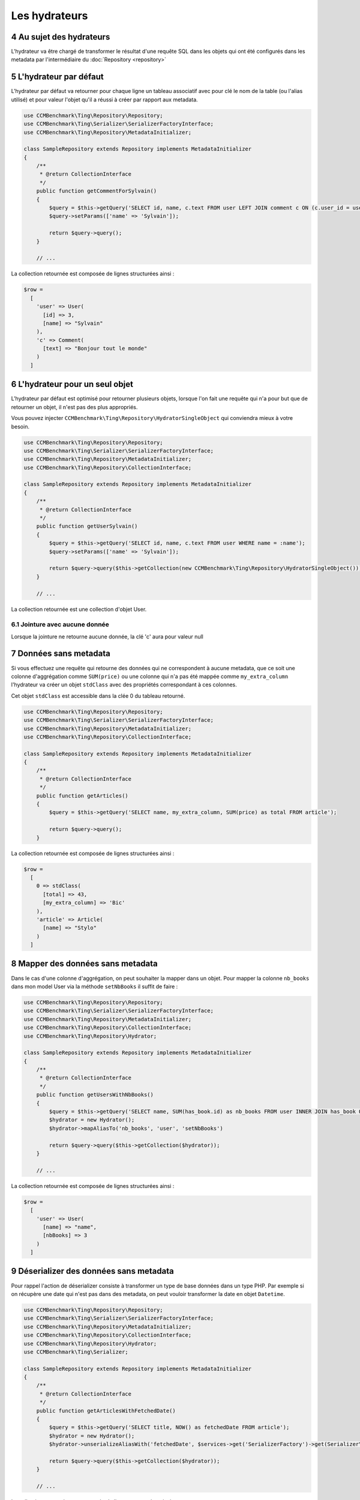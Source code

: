 .. sectnum::
    :start: 4

Les hydrateurs
==============


Au sujet des hydrateurs
-----------------------
L'hydrateur va être chargé de transformer le résultat d'une requête SQL dans les objets qui ont été configurés dans les metadata
par l'intermédiaire du :doc:`Repository <repository>`


L'hydrateur par défaut
----------------------
L'hydrateur par défaut va retourner pour chaque ligne un tableau associatif avec pour clé le nom de la table (ou l'alias utilisé)
et pour valeur l'objet qu'il a réussi à créer par rapport aux metadata.

.. code-block:: php

    use CCMBenchmark\Ting\Repository\Repository;
    use CCMBenchmark\Ting\Serializer\SerializerFactoryInterface;
    use CCMBenchmark\Ting\Repository\MetadataInitializer;

    class SampleRepository extends Repository implements MetadataInitializer
    {
        /**
         * @return CollectionInterface
         */
        public function getCommentForSylvain()
        {
            $query = $this->getQuery('SELECT id, name, c.text FROM user LEFT JOIN comment c ON (c.user_id = user.id) WHERE name = :name');
            $query->setParams(['name' => 'Sylvain']);

            return $query->query();
        }

        // ...

La collection retournée est composée de lignes structurées ainsi :

.. code-block:: php

  $row =
    [
      'user' => User(
        [id] => 3,
        [name] => "Sylvain"
      ),
      'c' => Comment(
        [text] => "Bonjour tout le monde"
      )
    ]

.. _l-hydrateur-pour-un-seul-objet:

L'hydrateur pour un seul objet
------------------------------
L'hydrateur par défaut est optimisé pour retourner plusieurs objets, lorsque l'on fait une requête qui n'a pour but que de retourner
un objet, il n'est pas des plus appropriés.

Vous pouvez injecter ``CCMBenchmark\Ting\Repository\HydratorSingleObject`` qui conviendra mieux à votre besoin.

.. code-block:: php

    use CCMBenchmark\Ting\Repository\Repository;
    use CCMBenchmark\Ting\Serializer\SerializerFactoryInterface;
    use CCMBenchmark\Ting\Repository\MetadataInitializer;
    use CCMBenchmark\Ting\Repository\CollectionInterface;

    class SampleRepository extends Repository implements MetadataInitializer
    {
        /**
         * @return CollectionInterface
         */
        public function getUserSylvain()
        {
            $query = $this->getQuery('SELECT id, name, c.text FROM user WHERE name = :name');
            $query->setParams(['name' => 'Sylvain']);

            return $query->query($this->getCollection(new CCMBenchmark\Ting\Repository\HydratorSingleObject()));
        }

        // ...

La collection retournée est une collection d'objet User.

Jointure avec aucune donnée
~~~~~~~~~~~~~~~~~~~~~~~~~~~
Lorsque la jointure ne retourne aucune donnée, la clé 'c' aura pour valeur null

Données sans metadata
---------------------
Si vous effectuez une requête qui retourne des données qui ne correspondent à aucune metadata, que ce soit une colonne
d'aggrégation comme ``SUM(price)`` ou une colonne qui n'a pas été mappée comme ``my_extra_column`` l'hydrateur va créer un objet
``stdClass`` avec des propriétés correspondant à ces colonnes.

Cet objet ``stdClass`` est accessible dans la clée 0 du tableau retourné.

.. code-block:: php

    use CCMBenchmark\Ting\Repository\Repository;
    use CCMBenchmark\Ting\Serializer\SerializerFactoryInterface;
    use CCMBenchmark\Ting\Repository\MetadataInitializer;
    use CCMBenchmark\Ting\Repository\CollectionInterface;

    class SampleRepository extends Repository implements MetadataInitializer
    {
        /**
         * @return CollectionInterface
         */
        public function getArticles()
        {
            $query = $this->getQuery('SELECT name, my_extra_column, SUM(price) as total FROM article');

            return $query->query();
        }

La collection retournée est composée de lignes structurées ainsi :

.. code-block:: php

  $row =
    [
      0 => stdClass(
        [total] => 43,
        [my_extra_column] => 'Bic'
      ),
      'article' => Article(
        [name] => "Stylo"
      )
    ]

Mapper des données sans metadata
--------------------------------
Dans le cas d'une colonne d'aggrégation, on peut souhaiter la mapper dans un objet.
Pour mapper la colonne ``nb_books`` dans mon model User via la méthode ``setNbBooks`` il suffit de faire :

.. code-block:: php

    use CCMBenchmark\Ting\Repository\Repository;
    use CCMBenchmark\Ting\Serializer\SerializerFactoryInterface;
    use CCMBenchmark\Ting\Repository\MetadataInitializer;
    use CCMBenchmark\Ting\Repository\CollectionInterface;
    use CCMBenchmark\Ting\Repository\Hydrator;

    class SampleRepository extends Repository implements MetadataInitializer
    {
        /**
         * @return CollectionInterface
         */
        public function getUsersWithNbBooks()
        {
            $query = $this->getQuery('SELECT name, SUM(has_book.id) as nb_books FROM user INNER JOIN has_book ON (user.id = has_book.user_id)');
            $hydrator = new Hydrator();
            $hydrator->mapAliasTo('nb_books', 'user', 'setNbBooks')

            return $query->query($this->getCollection($hydrator));
        }

        // ...

La collection retournée est composée de lignes structurées ainsi :

.. code-block:: php

  $row =
    [
      'user' => User(
        [name] => "name",
        [nbBooks] => 3
      )
    ]

Déserializer des données sans metadata
--------------------------------------
Pour rappel l'action de déserializer consiste à transformer un type de base données dans un type PHP.
Par exemple si on récupère une date qui n'est pas dans des metadata, on peut vouloir transformer la date en objet
``Datetime``.

.. code-block:: php

    use CCMBenchmark\Ting\Repository\Repository;
    use CCMBenchmark\Ting\Serializer\SerializerFactoryInterface;
    use CCMBenchmark\Ting\Repository\MetadataInitializer;
    use CCMBenchmark\Ting\Repository\CollectionInterface;
    use CCMBenchmark\Ting\Repository\Hydrator;
    use CCMBenchmark\Ting\Serializer;

    class SampleRepository extends Repository implements MetadataInitializer
    {
        /**
         * @return CollectionInterface
         */
        public function getArticlesWithFetchedDate()
        {
            $query = $this->getQuery('SELECT title, NOW() as fetchedDate FROM article');
            $hydrator = new Hydrator();
            $hydrator->unserializeAliasWith('fetchedDate', $services->get('SerializerFactory')->get(Serializer\Datetime::class))

            return $query->query($this->getCollection($hydrator));
        }

        // ...

La collection retournée est composée de lignes structurées ainsi :

.. code-block:: php

  $row =
    [
      0 => stdClass(
        [fetchedDate] => Datetime("2016-01-13 10:41:36")
      ),
      'article' => Article(
        [name] => "My Awesome Book",
      )
    ]

Composition d'objet
-------------------
On peut vouloir faire de la composition d'objet, injecter un objet dans un autre et ce sur plusieurs niveaux.
Pour mapper l'objet ``Country`` (qui a l'alias ``co``) dans mon model ``City`` (qui a l'alias ``cit``) via la méthode ``setCountry`` il suffit de faire :

.. code-block:: php

    use CCMBenchmark\Ting\Repository\Repository;
    use CCMBenchmark\Ting\Serializer\SerializerFactoryInterface;
    use CCMBenchmark\Ting\Repository\MetadataInitializer;
    use CCMBenchmark\Ting\Repository\CollectionInterface;
    use CCMBenchmark\Ting\Repository\Hydrator;
    use CCMBenchmark\Ting\Serializer;

    class SampleRepository extends Repository implements MetadataInitializer
    {
        /**
         * @return CollectionInterface
         */
        public function getCityWithCountry()
        {
            $query = $this->getQuery('SELECT cit.name, co.cou_name FROM city cit INNER JOIN t_country_cou co ON (c.cou_code = co.cou_code)');
            $hydrator = new Hydrator();
            $hydrator->mapObjectTo('co', 'cit', 'setCountry')

            return $query->query($this->getCollection($hydrator));
        }

        // ...

La collection retournée est composée de lignes structurées ainsi :

.. code-block:: php

  $row =
    [
      'cit' => City(
        [name] => "Palaiseau",
        [country] => Country(
          [name] = "France"
        )
      )
    ]
